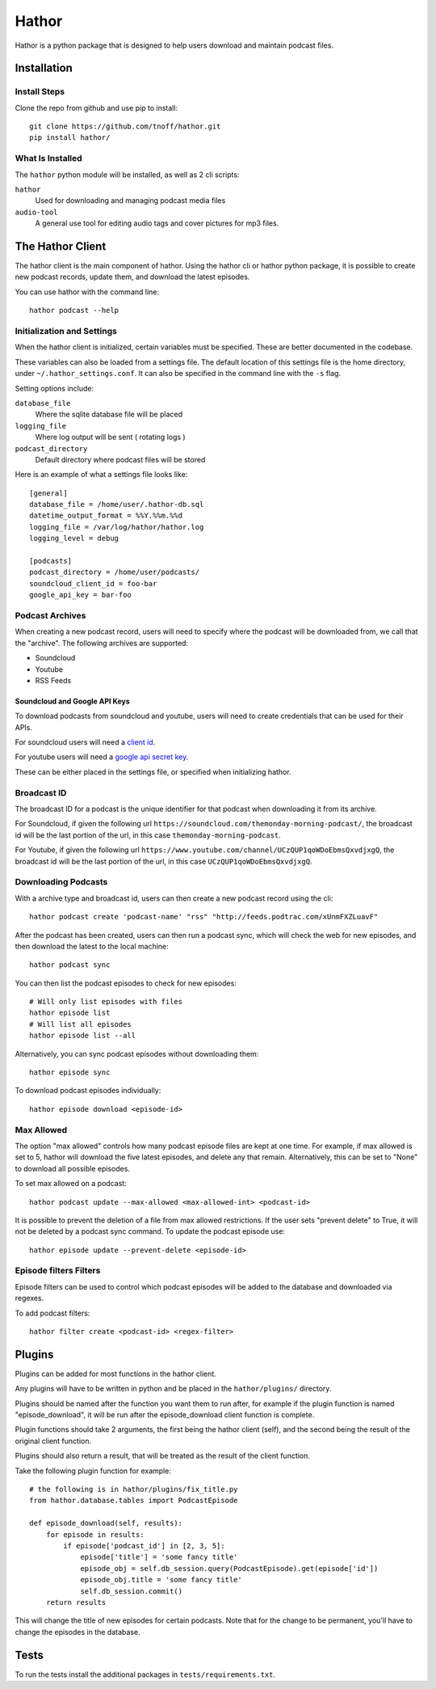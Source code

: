 ######
Hathor
######
Hathor is a python package that is designed to help users download and maintain podcast files.


============
Installation
============

-------------
Install Steps
-------------
Clone the repo from github and use pip to install::

    git clone https://github.com/tnoff/hathor.git
    pip install hathor/

-----------------
What Is Installed
-----------------
The ``hathor`` python module will be installed, as well as 2 cli scripts:

``hathor``
    Used for downloading and managing podcast media files
``audio-tool``
    A general use tool for editing audio tags and cover pictures for mp3 files.

=================
The Hathor Client
=================
The hathor client is the main component of hathor. Using the hathor cli or hathor python
package, it is possible to create new podcast records, update them, and download the latest episodes.

You can use hathor with the command line::

    hathor podcast --help

---------------------------
Initialization and Settings
---------------------------
When the hathor client is initialized, certain variables must be specified. These
are better documented in the codebase.

These variables can also be loaded from a settings file. The default location of this settings file
is the home directory, under ``~/.hathor_settings.conf``. It can also be specified in the command line
with the ``-s`` flag.

Setting options include:

``database_file``
    Where the sqlite database file will be placed
``logging_file``
    Where log output will be sent ( rotating logs )
``podcast_directory``
    Default directory where podcast files will be stored

Here is an example of what a settings file looks like::

    [general]
    database_file = /home/user/.hathor-db.sql
    datetime_output_format = %%Y.%%m.%%d
    logging_file = /var/log/hathor/hathor.log
    logging_level = debug

    [podcasts]
    podcast_directory = /home/user/podcasts/
    soundcloud_client_id = foo-bar
    google_api_key = bar-foo

----------------
Podcast Archives
----------------
When creating a new podcast record, users will need to specify where the podcast will be downloaded
from, we call that the "archive". The following archives are supported:

- Soundcloud
- Youtube
- RSS Feeds

******************************
Soundcloud and Google API Keys
******************************
To download podcasts from soundcloud and youtube, users will need to create credentials
that can be used for their APIs.

For soundcloud users will need a `client id <https://developers.soundcloud.com/>`_.

For youtube users will need a `google api secret key <https://console.developers.google.com>`_.

These can be either placed in the settings file, or specified when initializing hathor.

------------
Broadcast ID
------------
The broadcast ID for a podcast is the unique identifier for that podcast when downloading
it from its archive.

For Soundcloud, if given the following url ``https://soundcloud.com/themonday-morning-podcast/``,
the broadcast id will be the last portion of the url, in this case ``themonday-morning-podcast``.

For Youtube, if given the following url ``https://www.youtube.com/channel/UCzQUP1qoWDoEbmsQxvdjxgQ``,
the broadcast id will be the last portion of the url, in this case ``UCzQUP1qoWDoEbmsQxvdjxgQ``.

--------------------
Downloading Podcasts
--------------------
With a archive type and broadcast id, users can then create a new podcast record using the cli::

    hathor podcast create 'podcast-name' "rss" "http://feeds.podtrac.com/xUnmFXZLuavF"

After the podcast has been created, users can then run a podcast sync, which will check the web
for new episodes, and then download the latest to the local machine::

    hathor podcast sync

You can then list the podcast episodes to check for new episodes::

    # Will only list episodes with files
    hathor episode list
    # Will list all episodes
    hathor episode list --all

Alternatively, you can sync podcast episodes without downloading them::

    hathor episode sync

To download podcast episodes individually::

    hathor episode download <episode-id>

-----------
Max Allowed
-----------
The option "max allowed" controls how many podcast episode files are kept
at one time. For example, if max allowed is set to 5, hathor will download the five latest
episodes, and delete any that remain. Alternatively, this can be set to "None" to download all
possible episodes.

To set max allowed on a podcast::

    hathor podcast update --max-allowed <max-allowed-int> <podcast-id>

It is possible to prevent the deletion of a file from max allowed restrictions.
If the user sets "prevent delete" to True, it will not be deleted by
a podcast sync command. To update the podcast episode use::

    hathor episode update --prevent-delete <episode-id>

-----------------------
Episode filters Filters
-----------------------
Episode filters can be used to control which podcast episodes will be
added to the database and downloaded via regexes.

To add podcast filters::

    hathor filter create <podcast-id> <regex-filter>


=======
Plugins
=======

Plugins can be added for most functions in the hathor client.

Any plugins will have to be written in python and be placed in the
``hathor/plugins/`` directory.

Plugins should be named after the function you want them to run after,
for example if the plugin function is named "episode_download", it will be
run after the episode_download client function is complete.

Plugin functions should take 2 arguments, the first being the hathor client
(self), and the second being the result of the original client function.

Plugins should also return a result, that will be treated as the result of the
client function.

Take the following plugin function for example::

    # the following is in hathor/plugins/fix_title.py
    from hathor.database.tables import PodcastEpisode

    def episode_download(self, results):
        for episode in results:
            if episode['podcast_id'] in [2, 3, 5]:
                episode['title'] = 'some fancy title'
                episode_obj = self.db_session.query(PodcastEpisode).get(episode['id'])
                episode_obj.title = 'some fancy title'
                self.db_session.commit()
        return results

This will change the title of new episodes for certain podcasts. Note that for the change
to be permanent, you'll have to change the episodes in the database.

=====
Tests
=====
To run the tests install the additional packages in
``tests/requirements.txt``.
